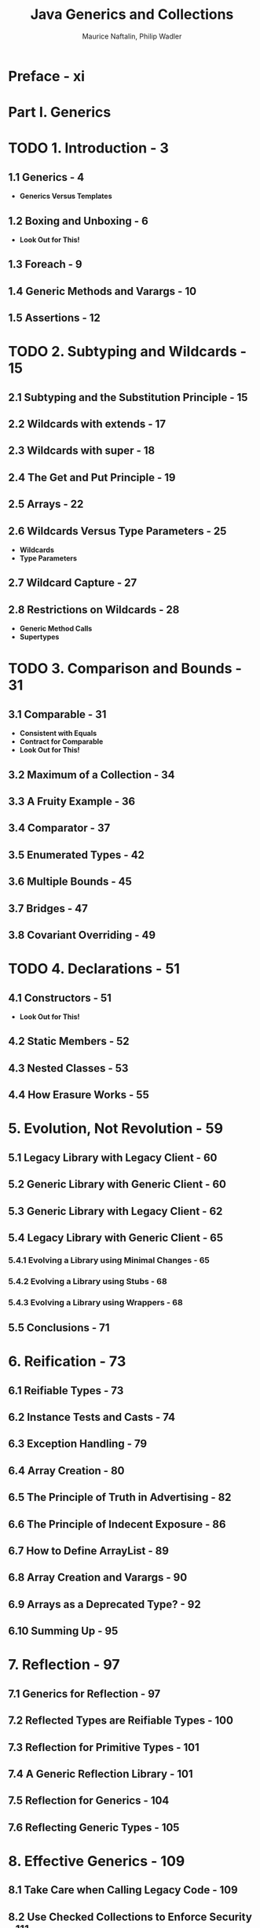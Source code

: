 #+TITLE: Java Generics and Collections
#+VERSION: 2007
#+AUTHOR: Maurice Naftalin, Philip Wadler
#+STARTUP: entitiespretty

* Table of Contents                                      :TOC_4_org:noexport:
- [[Preface - xi][Preface - xi]]
- [[Part I. Generics][Part I. Generics]]
- [[1. Introduction - 3][1. Introduction - 3]]
  - [[1.1 Generics - 4][1.1 Generics - 4]]
  - [[1.2 Boxing and Unboxing - 6][1.2 Boxing and Unboxing - 6]]
  - [[1.3 Foreach - 9][1.3 Foreach - 9]]
  - [[1.4 Generic Methods and Varargs - 10][1.4 Generic Methods and Varargs - 10]]
  - [[1.5 Assertions - 12][1.5 Assertions - 12]]
- [[2. Subtyping and Wildcards - 15][2. Subtyping and Wildcards - 15]]
  - [[2.1 Subtyping and the Substitution Principle - 15][2.1 Subtyping and the Substitution Principle - 15]]
  - [[2.2 Wildcards with extends - 17][2.2 Wildcards with extends - 17]]
  - [[2.3 Wildcards with super - 18][2.3 Wildcards with super - 18]]
  - [[2.4 The Get and Put Principle - 19][2.4 The Get and Put Principle - 19]]
  - [[2.5 Arrays - 22][2.5 Arrays - 22]]
  - [[2.6 Wildcards Versus Type Parameters - 25][2.6 Wildcards Versus Type Parameters - 25]]
  - [[2.7 Wildcard Capture - 27][2.7 Wildcard Capture - 27]]
  - [[2.8 Restrictions on Wildcards - 28][2.8 Restrictions on Wildcards - 28]]
- [[3. Comparison and Bounds - 31][3. Comparison and Bounds - 31]]
  - [[3.1 Comparable - 31][3.1 Comparable - 31]]
  - [[3.2 Maximum of a Collection - 34][3.2 Maximum of a Collection - 34]]
  - [[3.3 A Fruity Example - 36][3.3 A Fruity Example - 36]]
  - [[3.4 Comparator - 37][3.4 Comparator - 37]]
  - [[3.5 Enumerated Types - 42][3.5 Enumerated Types - 42]]
  - [[3.6 Multiple Bounds - 45][3.6 Multiple Bounds - 45]]
  - [[3.7 Bridges - 47][3.7 Bridges - 47]]
  - [[3.8 Covariant Overriding - 49][3.8 Covariant Overriding - 49]]
- [[4. Declarations - 51][4. Declarations - 51]]
  - [[4.1 Constructors - 51][4.1 Constructors - 51]]
  - [[4.2 Static Members - 52][4.2 Static Members - 52]]
  - [[4.3 Nested Classes - 53][4.3 Nested Classes - 53]]
  - [[4.4 How Erasure Works - 55][4.4 How Erasure Works - 55]]
- [[5. Evolution, Not Revolution - 59][5. Evolution, Not Revolution - 59]]
  - [[5.1 Legacy Library with Legacy Client - 60][5.1 Legacy Library with Legacy Client - 60]]
  - [[5.2 Generic Library with Generic Client - 60][5.2 Generic Library with Generic Client - 60]]
  - [[5.3 Generic Library with Legacy Client - 62][5.3 Generic Library with Legacy Client - 62]]
  - [[5.4 Legacy Library with Generic Client - 65][5.4 Legacy Library with Generic Client - 65]]
    - [[5.4.1 Evolving a Library using Minimal Changes - 65][5.4.1 Evolving a Library using Minimal Changes - 65]]
    - [[5.4.2 Evolving a Library using Stubs - 68][5.4.2 Evolving a Library using Stubs - 68]]
    - [[5.4.3 Evolving a Library using Wrappers - 68][5.4.3 Evolving a Library using Wrappers - 68]]
  - [[5.5 Conclusions - 71][5.5 Conclusions - 71]]
- [[6. Reification - 73][6. Reification - 73]]
  - [[6.1  Reifiable Types - 73][6.1  Reifiable Types - 73]]
  - [[6.2  Instance Tests and Casts - 74][6.2  Instance Tests and Casts - 74]]
  - [[6.3  Exception Handling - 79][6.3  Exception Handling - 79]]
  - [[6.4  Array Creation - 80][6.4  Array Creation - 80]]
  - [[6.5  The Principle of Truth in Advertising - 82][6.5  The Principle of Truth in Advertising - 82]]
  - [[6.6  The Principle of Indecent Exposure - 86][6.6  The Principle of Indecent Exposure - 86]]
  - [[6.7  How to Define ArrayList - 89][6.7  How to Define ArrayList - 89]]
  - [[6.8  Array Creation and Varargs - 90][6.8  Array Creation and Varargs - 90]]
  - [[6.9  Arrays as a Deprecated Type? - 92][6.9  Arrays as a Deprecated Type? - 92]]
  - [[6.10 Summing Up - 95][6.10 Summing Up - 95]]
- [[7. Reflection - 97][7. Reflection - 97]]
  - [[7.1 Generics for Reflection - 97][7.1 Generics for Reflection - 97]]
  - [[7.2 Reflected Types are Reifiable Types - 100][7.2 Reflected Types are Reifiable Types - 100]]
  - [[7.3 Reflection for Primitive Types - 101][7.3 Reflection for Primitive Types - 101]]
  - [[7.4 A Generic Reflection Library - 101][7.4 A Generic Reflection Library - 101]]
  - [[7.5 Reflection for Generics - 104][7.5 Reflection for Generics - 104]]
  - [[7.6 Reflecting Generic Types - 105][7.6 Reflecting Generic Types - 105]]
- [[8. Effective Generics - 109][8. Effective Generics - 109]]
  - [[8.1 Take Care when Calling Legacy Code - 109][8.1 Take Care when Calling Legacy Code - 109]]
  - [[8.2 Use Checked Collections to Enforce Security - 111][8.2 Use Checked Collections to Enforce Security - 111]]
  - [[8.3 Specialize to Create Reifiable Types - 112][8.3 Specialize to Create Reifiable Types - 112]]
  - [[8.4 Maintain Binary Compatibility - 117][8.4 Maintain Binary Compatibility - 117]]
- [[9. Design Patterns - 123][9. Design Patterns - 123]]
  - [[9.1 Visitor - 123][9.1 Visitor - 123]]
  - [[9.2 Interpreter - 127][9.2 Interpreter - 127]]
  - [[9.3 Function - 128][9.3 Function - 128]]
  - [[9.4 Strategy - 131][9.4 Strategy - 131]]
  - [[9.5 Subject-Observer - 136][9.5 Subject-Observer - 136]]
- [[Part II. Collections][Part II. Collections]]
- [[10. The Main Interfaces of the Java Collections Framework - 145][10. The Main Interfaces of the Java Collections Framework - 145]]
- [[11. Preliminaries - 147][11. Preliminaries - 147]]
  - [[11.1 ~Iterable~ and ~Iterator~'s - 147][11.1 ~Iterable~ and ~Iterator~'s - 147]]
  - [[11.2 Implementations - 149][11.2 Implementations - 149]]
  - [[11.3 Efficiency and the O-Notation - 150][11.3 Efficiency and the O-Notation - 150]]
  - [[11.4 Contracts - 152][11.4 Contracts - 152]]
  - [[11.5 Collections and Thread Safety - 153][11.5 Collections and Thread Safety - 153]]
    - [[11.5.1 Synchronization and the Legacy Collections - 155][11.5.1 Synchronization and the Legacy Collections - 155]]
    - [[11.5.2 JDK 1.2: Synchronized Collections and Fail-Fast Iterators - 156][11.5.2 JDK 1.2: Synchronized Collections and Fail-Fast Iterators - 156]]
    - [[11.5.3 Concurrent Collections: Java 5 and Beyond - 158][11.5.3 Concurrent Collections: Java 5 and Beyond - 158]]
- [[12. The ~Collection~ Interface - 161][12. The ~Collection~ Interface - 161]]
  - [[12.1 Using the Methods of Collection - 164][12.1 Using the Methods of Collection - 164]]
  - [[12.2 Implementing Collection - 169][12.2 Implementing Collection - 169]]
  - [[12.3 Collection Constructors - 169][12.3 Collection Constructors - 169]]
- [[13. Sets - 171][13. Sets - 171]]
  - [[13.1 Implementing ~Set~ - 171][13.1 Implementing ~Set~ - 171]]
    - [[13.1.1 ~HashSet~ - 172][13.1.1 ~HashSet~ - 172]]
    - [[13.1.2 ~LinkedHashSet~ - 174][13.1.2 ~LinkedHashSet~ - 174]]
    - [[13.1.3 ~CopyOnWriteArraySet~ - 175][13.1.3 ~CopyOnWriteArraySet~ - 175]]
    - [[13.1.4 ~EnumSet~ - 176][13.1.4 ~EnumSet~ - 176]]
  - [[13.2 ~SortedSet~ and ~NavigableSet~ - 178][13.2 ~SortedSet~ and ~NavigableSet~ - 178]]
    - [[13.2.1 ~NavigableSet~ - 181][13.2.1 ~NavigableSet~ - 181]]
    - [[13.2.2 ~TreeSet~ - 184][13.2.2 ~TreeSet~ - 184]]
    - [[13.2.3 ~ConcurrentSkipListSet~ - 186][13.2.3 ~ConcurrentSkipListSet~ - 186]]
  - [[13.3 Comparing ~Set~ Implementations - 188][13.3 Comparing ~Set~ Implementations - 188]]
- [[14. Queues - 191][14. Queues - 191]]
  - [[14.1 Using the Methods of ~Queue~ - 193][14.1 Using the Methods of ~Queue~ - 193]]
  - [[14.2 Implementing ~Queue~ - 195][14.2 Implementing ~Queue~ - 195]]
    - [[14.2.1 ~PriorityQueue~ - 195][14.2.1 ~PriorityQueue~ - 195]]
    - [[14.2.2 ~ConcurrentLinkedQueue~ - 197][14.2.2 ~ConcurrentLinkedQueue~ - 197]]
  - [[14.3 ~BlockingQueue~ - 198][14.3 ~BlockingQueue~ - 198]]
    - [[14.3.1 Using the Methods of ~BlockingQueue~ - 199][14.3.1 Using the Methods of ~BlockingQueue~ - 199]]
    - [[14.3.2 Implementing ~BlockingQueue~ - 202][14.3.2 Implementing ~BlockingQueue~ - 202]]
  - [[14.4 ~Deque~ - 206][14.4 ~Deque~ - 206]]
    - [[14.4.1 Implementing ~Deque~ - 208][14.4.1 Implementing ~Deque~ - 208]]
    - [[14.4.2 ~BlockingDeque~ - 209][14.4.2 ~BlockingDeque~ - 209]]
  - [[14.5 Comparing ~Queue~ Implementations - 210][14.5 Comparing ~Queue~ Implementations - 210]]
- [[15. Lists - 213][15. Lists - 213]]
  - [[15.1 Using the Methods of ~List~ - 215][15.1 Using the Methods of ~List~ - 215]]
  - [[15.2 Implementing ~List~ - 218][15.2 Implementing ~List~ - 218]]
    - [[15.2.1 ~ArrayList~ - 218][15.2.1 ~ArrayList~ - 218]]
    - [[15.2.2 ~LinkedList~ - 221][15.2.2 ~LinkedList~ - 221]]
    - [[15.2.3 ~CopyOnWriteArrayList~ - 221][15.2.3 ~CopyOnWriteArrayList~ - 221]]
  - [[15.3 Comparing ~List~ Implementations - 221][15.3 Comparing ~List~ Implementations - 221]]
- [[16. Maps - 223][16. Maps - 223]]
  - [[16.1 Using the Methods of ~Map~ - 225][16.1 Using the Methods of ~Map~ - 225]]
  - [[16.2 Implementing ~Map~ - 226][16.2 Implementing ~Map~ - 226]]
    - [[16.2.1 ~HashMap~ - 227][16.2.1 ~HashMap~ - 227]]
    - [[16.2.2 ~LinkedHashMap~ - 227][16.2.2 ~LinkedHashMap~ - 227]]
    - [[16.2.3 ~WeakHashMap~ - 229][16.2.3 ~WeakHashMap~ - 229]]
    - [[16.2.4 ~IdentityHashMap~ - 231][16.2.4 ~IdentityHashMap~ - 231]]
    - [[16.2.5 ~EnumMap~ - 233][16.2.5 ~EnumMap~ - 233]]
  - [[16.3 ~SortedMap~ and ~NavigableMap~ - 234][16.3 ~SortedMap~ and ~NavigableMap~ - 234]]
    - [[16.3.1 ~NavigableMap~ - 235][16.3.1 ~NavigableMap~ - 235]]
    - [[16.3.2 ~TreeMap~ - 236][16.3.2 ~TreeMap~ - 236]]
  - [[16.4 ~ConcurrentMap~ - 237][16.4 ~ConcurrentMap~ - 237]]
    - [[16.4.1 ~ConcurrentHashMap~ - 238][16.4.1 ~ConcurrentHashMap~ - 238]]
  - [[16.5 ~ConcurrentNavigableMap~ - 238][16.5 ~ConcurrentNavigableMap~ - 238]]
    - [[16.5.1 ~ConcurrentSkipListMap~ - 239][16.5.1 ~ConcurrentSkipListMap~ - 239]]
  - [[16.6 Comparing ~Map~ Implementations - 239][16.6 Comparing ~Map~ Implementations - 239]]
- [[17. The ~Collections~ Class - 241][17. The ~Collections~ Class - 241]]
  - [[17.1 Generic Algorithms - 241][17.1 Generic Algorithms - 241]]
    - [[17.1.1 Changing the Order of List Elements - 241][17.1.1 Changing the Order of List Elements - 241]]
    - [[17.1.2 Changing the Contents of a List - 242][17.1.2 Changing the Contents of a List - 242]]
    - [[17.1.3 Finding Extreme Values in a Collection - 243][17.1.3 Finding Extreme Values in a Collection - 243]]
    - [[17.1.4 Finding Specific Values in a List - 243][17.1.4 Finding Specific Values in a List - 243]]
  - [[17.2 Collection Factories - 244][17.2 Collection Factories - 244]]
  - [[17.3 Wrappers - 245][17.3 Wrappers - 245]]
    - [[17.3.1 Synchronized Collections - 245][17.3.1 Synchronized Collections - 245]]
    - [[17.3.2 Unmodifiable Collections - 246][17.3.2 Unmodifiable Collections - 246]]
    - [[17.3.3 Checked Collections - 246][17.3.3 Checked Collections - 246]]
  - [[17.4 Other Methods - 247][17.4 Other Methods - 247]]
- [[Index - 251][Index - 251]]

* Preface - xi
* Part I. Generics
* TODO 1. Introduction - 3
** 1.1 Generics - 4
   - *Generics Versus Templates*

** 1.2 Boxing and Unboxing - 6
   - *Look Out for This!*

** 1.3 Foreach - 9
** 1.4 Generic Methods and Varargs - 10
** 1.5 Assertions - 12

* TODO 2. Subtyping and Wildcards - 15
** 2.1 Subtyping and the Substitution Principle - 15
** 2.2 Wildcards with extends - 17
** 2.3 Wildcards with super - 18
** 2.4 The Get and Put Principle - 19
** 2.5 Arrays - 22
** 2.6 Wildcards Versus Type Parameters - 25
   - *Wildcards*
   - *Type Parameters*

** 2.7 Wildcard Capture - 27
** 2.8 Restrictions on Wildcards - 28
   - *Generic Method Calls*
   - *Supertypes*

* TODO 3. Comparison and Bounds - 31
** 3.1 Comparable - 31
   - *Consistent with Equals*
   - *Contract for Comparable*
   - *Look Out for This!*

** 3.2 Maximum of a Collection - 34
** 3.3 A Fruity Example - 36
** 3.4 Comparator - 37
** 3.5 Enumerated Types - 42
** 3.6 Multiple Bounds - 45
** 3.7 Bridges - 47
** 3.8 Covariant Overriding - 49

* TODO 4. Declarations - 51
** 4.1 Constructors - 51
   - *Look Out for This!*

** 4.2 Static Members - 52
** 4.3 Nested Classes - 53
** 4.4 How Erasure Works - 55

* 5. Evolution, Not Revolution - 59
** 5.1 Legacy Library with Legacy Client - 60
** 5.2 Generic Library with Generic Client - 60
** 5.3 Generic Library with Legacy Client - 62
** 5.4 Legacy Library with Generic Client - 65
*** 5.4.1 Evolving a Library using Minimal Changes - 65
*** 5.4.2 Evolving a Library using Stubs - 68
*** 5.4.3 Evolving a Library using Wrappers - 68

** 5.5 Conclusions - 71

* 6. Reification - 73
** 6.1  Reifiable Types - 73
** 6.2  Instance Tests and Casts - 74
** 6.3  Exception Handling - 79
** 6.4  Array Creation - 80
** 6.5  The Principle of Truth in Advertising - 82
** 6.6  The Principle of Indecent Exposure - 86
** 6.7  How to Define ArrayList - 89
** 6.8  Array Creation and Varargs - 90
** 6.9  Arrays as a Deprecated Type? - 92
** 6.10 Summing Up - 95

* 7. Reflection - 97
** 7.1 Generics for Reflection - 97
** 7.2 Reflected Types are Reifiable Types - 100
** 7.3 Reflection for Primitive Types - 101
** 7.4 A Generic Reflection Library - 101
** 7.5 Reflection for Generics - 104
** 7.6 Reflecting Generic Types - 105

* 8. Effective Generics - 109
** 8.1 Take Care when Calling Legacy Code - 109
** 8.2 Use Checked Collections to Enforce Security - 111
** 8.3 Specialize to Create Reifiable Types - 112
** 8.4 Maintain Binary Compatibility - 117

* 9. Design Patterns - 123
** 9.1 Visitor - 123
** 9.2 Interpreter - 127
** 9.3 Function - 128
** 9.4 Strategy - 131
** 9.5 Subject-Observer - 136

* Part II. Collections
  /The Java Collections Framework/ is a set of /interfaces/ and /classes/
  IN the /packages/ ~java.util~ and ~java.util.concurrent~.

* DONE 10. The Main Interfaces of the Java Collections Framework - 145
  CLOSED: [2018-10-08 Mon 01:48]
  - =TODO=
    *NOTE*

  - =TODO= Figure 10-1. The main interfaces of the Java Collections Framework
    =RE-READ=

* TODO 11. Preliminaries - 147
** DONE 11.1 ~Iterable~ and ~Iterator~'s - 147
   CLOSED: [2018-11-27 Tue 00:34]
   - ~Iterator~
     #+BEGIN_SRC java
       public Iterator<E> {
           boolean hasNext();
           E next();
           void remove();  // remove the last element returned by the iterator
       }
     #+END_SRC

   - The PURPOSE of /iterators/:
     *provide a uniform way of accessing collection elements sequentially*,

     Then whatever kind of /collection/ you are dealing with, and however it is
     implemented, you always know how to process its elements in turn.

   - ~Iterator~'s are useful, but no one want to write code like:
     #+BEGIN_SRC java
       // coll refers to an object which implements `Collection`
       // ----- not the preferred idiom from Java 5 on -----
       for (Iterator itr = coll.iterator(); itr.hasNext();) {
           System.out.println(itr.next());
       }
     #+END_SRC
     + This is the idiom before Java 5.

     + This works because ~Collection~ has an ~iterator~ /method/ which returns
       an /iterator/ appropriate to objects of that /class/.

   - From Java 5 on, /foreach/ statement is introduced.
     It works with anything that implements the interface ~Iterable~,
     #+BEGIN_SRC java
       public Iterable<T> {
           Iterator<T> iterator();  // return an iterator over elements of type `T`
       }
     #+END_SRC

     Then we can do
     #+BEGIN_SRC java
       for (Object o : coll) {
           System.out.pirntln(o);
       }
     #+END_SRC

     + In Java 5, the ~Collection~ /interface/ was made to extend ~Iterable~, so
       any set, list, or queue can be the target of /foreach/, as can /arrays/.
   - 

     =from Jian= In Java 8, you would like to use
     #+BEGIN_SRC java
       coll.stream().forEach(System.out::println);
     #+END_SRC

   - In Java 5, the ~Collection~ /interface/ was made to extend ~Iterable~.
     This was NOT in the original design tracing back to Java 1.2 (Java 2).

   - In practice, it is _UNUSUAL_ to implement ~Iterable~ _DIRECTLY_ in the way
     of Example 11-1. Directly implementing ~Iterable~ as /foreach/ is most
     commonly used with /arrays/ and /the standard collections classes/.

   - ~CocurrentModificationException~ can be thrown from single-threaded code.

     This can happend when you modify a colleciton, at the same time you are
     using its /iterator/ -- /iterators/ are created as view of the underlying
     /iterables/, structurally chane the underlying /iteratables/ usually lead
     to failure or unpredictable results. The designer of Java decide to
     *fail-fast* when this happen.

   - The /concurrent collections/ have other strategies for *handling* /concurrent
     modification/, such as /weakly consistent iterators/ =???= =TODO=.
     We discuss them in more detail in Section 11.5. =TODO=

** TODO 11.2 Implementations - 149
** TODO 11.3 Efficiency and the O-Notation - 150
** TODO 11.4 Contracts - 152
** TODO 11.5 Collections and Thread Safety - 153
*** TODO 11.5.1 Synchronization and the Legacy Collections - 155
*** TODO 11.5.2 JDK 1.2: Synchronized Collections and Fail-Fast Iterators - 156
*** TODO 11.5.3 Concurrent Collections: Java 5 and Beyond - 158

* TODO 12. The ~Collection~ Interface - 161
  - The /interface/ ~Collection~ (see Figure 12-1) defines the core functionality
    that we expect of any collection *other than a /map/.*

    + Remember ~Map~ does NOT implement ~Collection~!!!


  - It provides methods in *4* groups:
    + *Adding Elements* 
      #+BEGIN_SRC java
        public interface Collection<E> extends Iterable<E> {
            boolean add(E e);
            boolean addAll(E e);

            // other methods
        }
      #+END_SRC

      * The ~boolean~ return values indicate if a collection is changed after
        invoking ~add~ or ~addAll~.
        =from Jian= Usually, this can be very useful for /sets/.

      * The /method contracts/ specify that the elements being added *must be
        present* after execution so,

        *IF* the collection *refuses* an element for any other reason (for
        example, some collection don't permit ~null~ elements), *these /methods/
        must throw an exception!!!*

    + *Removing Elements* 
      #+BEGIN_SRC java
        public interface Collection<E> extends Iterable<E> {
            boolean remove(Object o);            // remove the elements `o`
            void clear();                        // remove all elements
            boolean removeAll(Collection<?> c);  // remove the elements in c
            boolean retainAll(Collection<?> c);  // remove the elements *not* in `c`

            // other methods
        }
      #+END_SRC
      * Differences from /adding methods/: they accept any type of parameters --
        ~Object~ and the ~?~ /type parameter/.
        =TODO= Explain later!

    + *Querying the Contents of a Collection*
      #+BEGIN_SRC java
        public interface Collection<E> extends Iterable<E> {
            boolean contains(Object o);            // `true` if `o` is present
            boolean containsAll(Collection<?> c);  // `true` if all elements of `c`
            boolean isEmpty();                     // ...
            int size();                            // return the element count (or
                                                   // `Integer.MAX_VALUE` if that is less)
            // other methods
        }
      #+END_SRC
      * The desing of
        returning ~Integer.MAX_VALUE~ if it is less than the actually size
        is a BAD design!!!  =from Jian=

        =from Jian= the author also say something similar but NOT in a very
        straightforward way. The author thinks /exceptions/ can be a better
        choice.

    + *Making a Colleciton's Contents Available for Futher Processing* =TODO=
      #+BEGIN_SRC java
        public interface Collection<E> extends Iterable<E> {
            Iterator<E> iterator();  // return an `Iterator` over the elements
            Object[] toArray();      // copy contents to an `Object[]`
            <T> T[] toArray(T[] t);  // copy contents to a `T[]` (for any `T`)
        }
      #+END_SRC

      * This book is old.
        =from Jian= this part should includes ~stream()~

      * =TODO=
        More detailed discussion about the last two ~toArray~ /methods/
      * =TODO=
      * =TODO=
      * =TODO=
      * =TODO=

** TODO 12.1 Using the Methods of Collection - 164
** DONE 12.2 Implementing Collection - 169
   CLOSED: [2018-11-27 Tue 01:36]
   - There are *NO concrete implementations* of ~Collection~.

   - There a re a series of /skeletal implementations/ -- some /abstract classes/
     that partially implements /colleciton framework interfaces/.

     + ~AbstractCollection~ implements ~Collection~.
       It is on the top of this /skeletal implementations/ of ~Collection~.

     + ~AbstractSet~, ~AbstractList~, and some other /classes/ *extends*
       ~AbstractCollection~.

   - These /skeletal implementations/ are created to *help* the designer of
     new implementations of the /Framework interfaces/ -- they have partially
     implements some functionalities.

     + =From Jian= Here I see a example why /trait/ is better!!!

       For example, ~Collection~ could serve as the /interface/ for /bags
     (unordered lists)/, and a programmer implementing bags could extend
     ~AbstractCollection~ and find most of the implementation work already done.

** DONE 12.3 Collection Constructors - 169
   CLOSED: [2018-11-27 Tue 01:45]
   - *Two* COMMON FORMS of /constructors/ which are shared by MOST collection
     implementation (illustrated by ~HashSet~ examples):
     1. ~public HashSet()~

     2. ~public HashSet(Collection<? extends E> c)~

   - Use 2. has the same effect as creating an empty set with the /DEFAULT
     constructor/, and then adding the contents of a collection using ~addAll~.

   - *CAUTION*
     + The second form is usually called "copy constructor", since it copies the
       passed in collection, and create a new collection of required type.

     + *HOWEVER*,
       we should really reserve the name /copy constructor/ to constructors that
       only accept same type collections, copy and create a new one.

     + Joshua Block suggested the term /conversion constructor/ for the 2.-like
       /constructors/.

   - NOT ALL the collections have both of these two /constructors/.

* TODO 13. Sets - 171
** 13.1 Implementing ~Set~ - 171
*** 13.1.1 ~HashSet~ - 172
*** 13.1.2 ~LinkedHashSet~ - 174
*** 13.1.3 ~CopyOnWriteArraySet~ - 175
*** 13.1.4 ~EnumSet~ - 176

** 13.2 ~SortedSet~ and ~NavigableSet~ - 178
*** 13.2.1 ~NavigableSet~ - 181
*** 13.2.2 ~TreeSet~ - 184
*** 13.2.3 ~ConcurrentSkipListSet~ - 186

** 13.3 Comparing ~Set~ Implementations - 188

* TODO 14. Queues - 191
** 14.1 Using the Methods of ~Queue~ - 193
** 14.2 Implementing ~Queue~ - 195
*** 14.2.1 ~PriorityQueue~ - 195
*** 14.2.2 ~ConcurrentLinkedQueue~ - 197

** 14.3 ~BlockingQueue~ - 198
*** 14.3.1 Using the Methods of ~BlockingQueue~ - 199
*** 14.3.2 Implementing ~BlockingQueue~ - 202

** 14.4 ~Deque~ - 206
*** 14.4.1 Implementing ~Deque~ - 208
*** 14.4.2 ~BlockingDeque~ - 209

** 14.5 Comparing ~Queue~ Implementations - 210

* TODO 15. Lists - 213
** 15.1 Using the Methods of ~List~ - 215
** 15.2 Implementing ~List~ - 218
*** 15.2.1 ~ArrayList~ - 218
*** 15.2.2 ~LinkedList~ - 221
*** 15.2.3 ~CopyOnWriteArrayList~ - 221

** 15.3 Comparing ~List~ Implementations - 221

* TODO 16. Maps - 223
** 16.1 Using the Methods of ~Map~ - 225
** 16.2 Implementing ~Map~ - 226
*** 16.2.1 ~HashMap~ - 227
*** 16.2.2 ~LinkedHashMap~ - 227
*** 16.2.3 ~WeakHashMap~ - 229
*** 16.2.4 ~IdentityHashMap~ - 231
*** 16.2.5 ~EnumMap~ - 233

** 16.3 ~SortedMap~ and ~NavigableMap~ - 234
*** 16.3.1 ~NavigableMap~ - 235
*** 16.3.2 ~TreeMap~ - 236

** 16.4 ~ConcurrentMap~ - 237
*** 16.4.1 ~ConcurrentHashMap~ - 238

** 16.5 ~ConcurrentNavigableMap~ - 238
*** 16.5.1 ~ConcurrentSkipListMap~ - 239

** 16.6 Comparing ~Map~ Implementations - 239

* TODO 17. The ~Collections~ Class - 241
** 17.1 Generic Algorithms - 241
*** 17.1.1 Changing the Order of List Elements - 241
*** 17.1.2 Changing the Contents of a List - 242
*** 17.1.3 Finding Extreme Values in a Collection - 243
*** 17.1.4 Finding Specific Values in a List - 243

** 17.2 Collection Factories - 244
** 17.3 Wrappers - 245
*** 17.3.1 Synchronized Collections - 245
*** 17.3.2 Unmodifiable Collections - 246
*** 17.3.3 Checked Collections - 246

** 17.4 Other Methods - 247

* Index - 251
